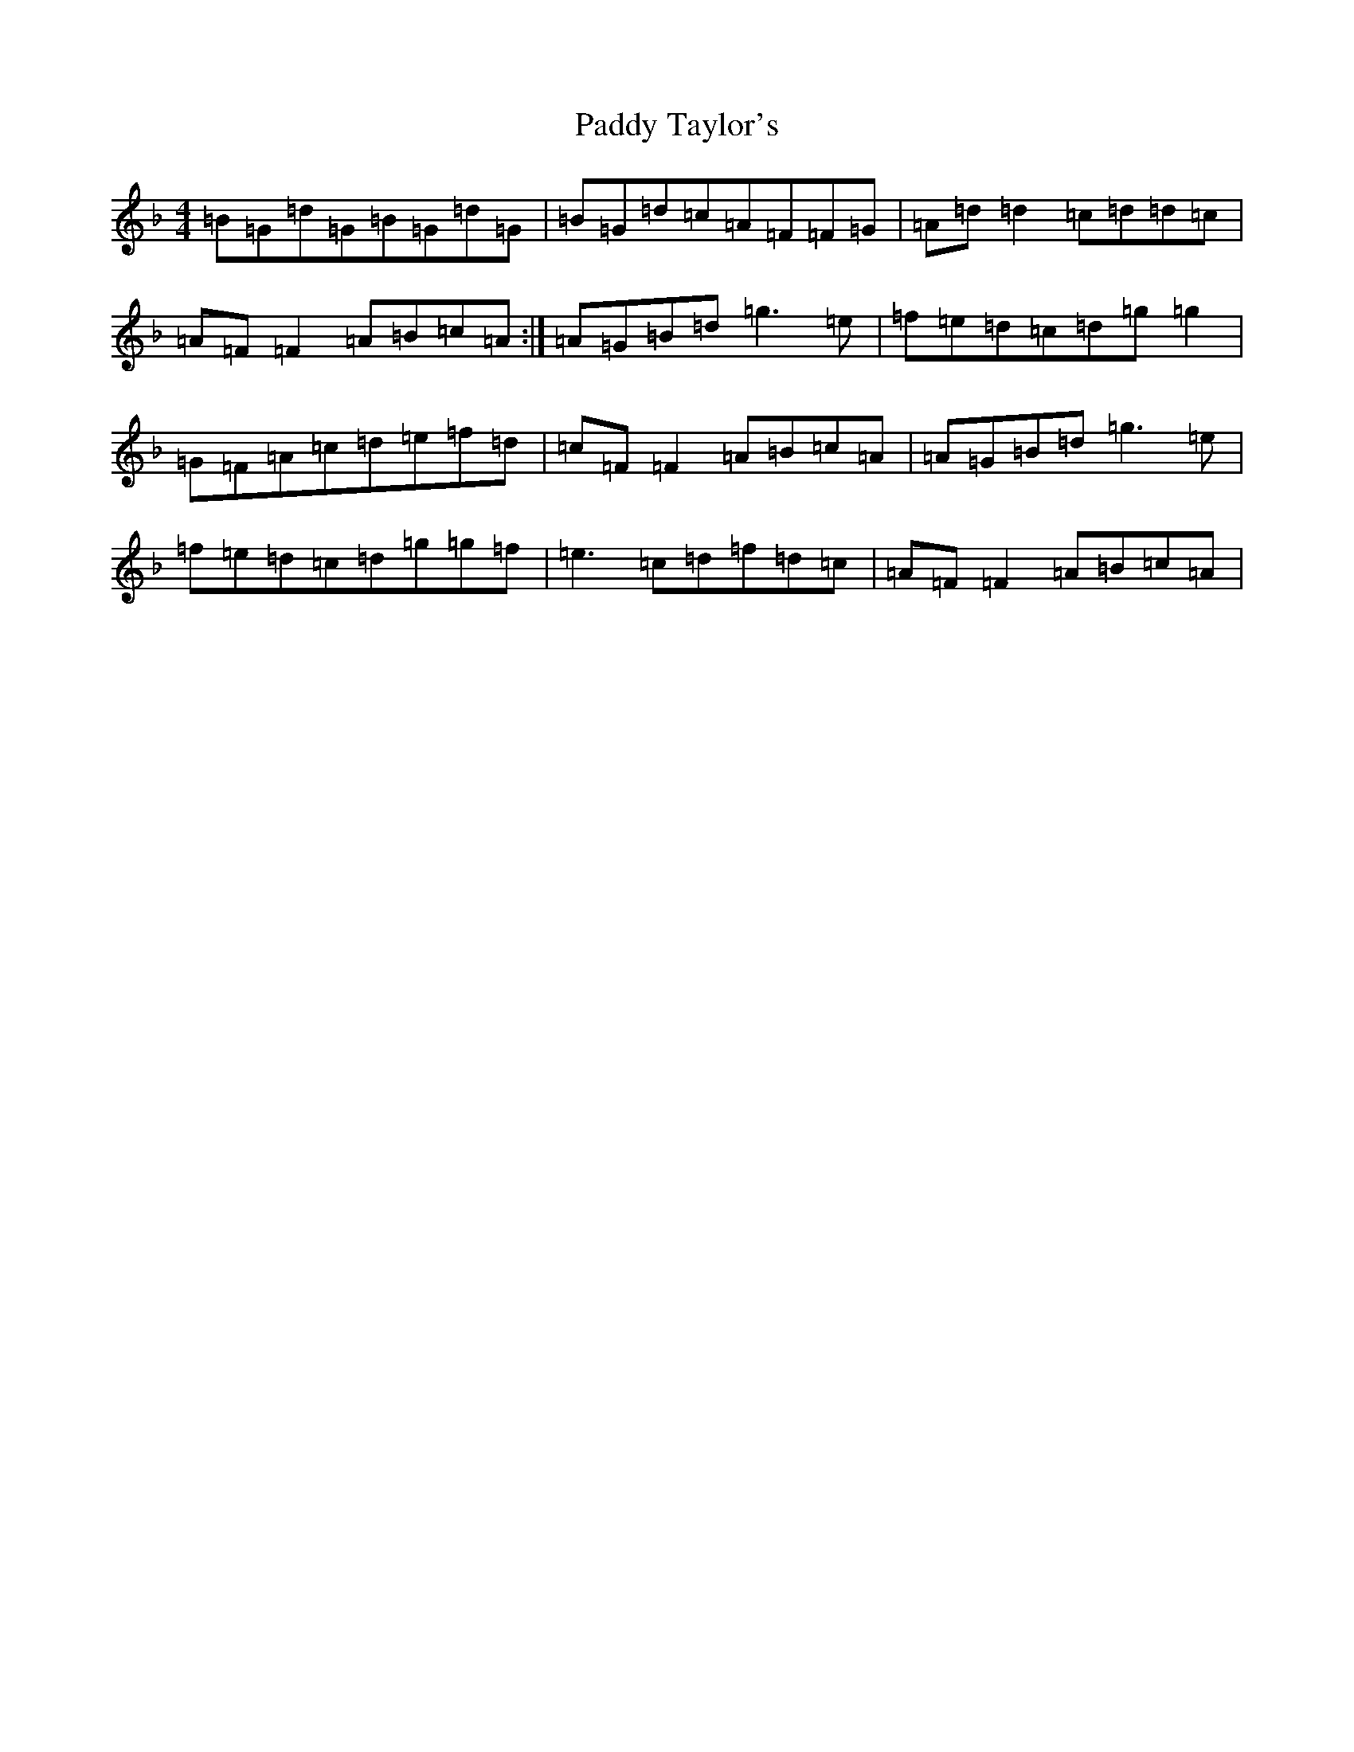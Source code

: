 X: 16550
T: Paddy Taylor's
S: https://thesession.org/tunes/2545#setting15818
Z: A Mixolydian
R: reel
M:4/4
L:1/8
K: C Mixolydian
=B=G=d=G=B=G=d=G|=B=G=d=c=A=F=F=G|=A=d=d2=c=d=d=c|=A=F=F2=A=B=c=A:|=A=G=B=d=g3=e|=f=e=d=c=d=g=g2|=G=F=A=c=d=e=f=d|=c=F=F2=A=B=c=A|=A=G=B=d=g3=e|=f=e=d=c=d=g=g=f|=e3=c=d=f=d=c|=A=F=F2=A=B=c=A|